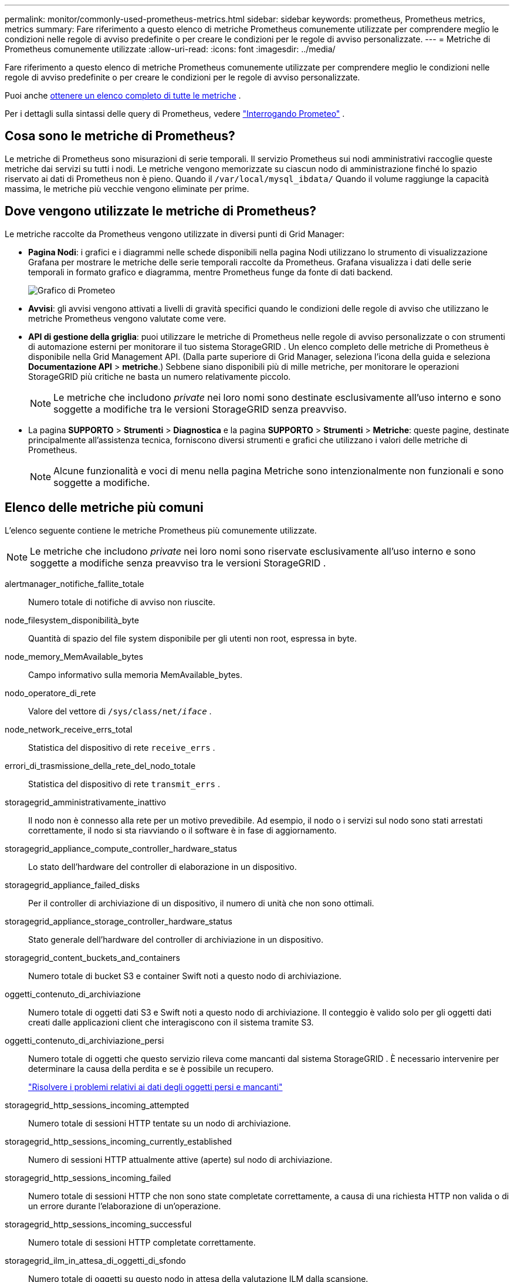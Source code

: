 ---
permalink: monitor/commonly-used-prometheus-metrics.html 
sidebar: sidebar 
keywords: prometheus, Prometheus metrics, metrics 
summary: Fare riferimento a questo elenco di metriche Prometheus comunemente utilizzate per comprendere meglio le condizioni nelle regole di avviso predefinite o per creare le condizioni per le regole di avviso personalizzate. 
---
= Metriche di Prometheus comunemente utilizzate
:allow-uri-read: 
:icons: font
:imagesdir: ../media/


[role="lead"]
Fare riferimento a questo elenco di metriche Prometheus comunemente utilizzate per comprendere meglio le condizioni nelle regole di avviso predefinite o per creare le condizioni per le regole di avviso personalizzate.

Puoi anche <<obtain-all-metrics,ottenere un elenco completo di tutte le metriche>> .

Per i dettagli sulla sintassi delle query di Prometheus, vedere https://prometheus.io/docs/prometheus/latest/querying/basics/["Interrogando Prometeo"^] .



== Cosa sono le metriche di Prometheus?

Le metriche di Prometheus sono misurazioni di serie temporali.  Il servizio Prometheus sui nodi amministrativi raccoglie queste metriche dai servizi su tutti i nodi.  Le metriche vengono memorizzate su ciascun nodo di amministrazione finché lo spazio riservato ai dati di Prometheus non è pieno.  Quando il `/var/local/mysql_ibdata/` Quando il volume raggiunge la capacità massima, le metriche più vecchie vengono eliminate per prime.



== Dove vengono utilizzate le metriche di Prometheus?

Le metriche raccolte da Prometheus vengono utilizzate in diversi punti di Grid Manager:

* *Pagina Nodi*: i grafici e i diagrammi nelle schede disponibili nella pagina Nodi utilizzano lo strumento di visualizzazione Grafana per mostrare le metriche delle serie temporali raccolte da Prometheus.  Grafana visualizza i dati delle serie temporali in formato grafico e diagramma, mentre Prometheus funge da fonte di dati backend.
+
image::../media/nodes_page_network_traffic_graph.png[Grafico di Prometeo]

* *Avvisi*: gli avvisi vengono attivati a livelli di gravità specifici quando le condizioni delle regole di avviso che utilizzano le metriche Prometheus vengono valutate come vere.
* *API di gestione della griglia*: puoi utilizzare le metriche di Prometheus nelle regole di avviso personalizzate o con strumenti di automazione esterni per monitorare il tuo sistema StorageGRID .  Un elenco completo delle metriche di Prometheus è disponibile nella Grid Management API.  (Dalla parte superiore di Grid Manager, seleziona l'icona della guida e seleziona *Documentazione API* > *metriche*.)  Sebbene siano disponibili più di mille metriche, per monitorare le operazioni StorageGRID più critiche ne basta un numero relativamente piccolo.
+

NOTE: Le metriche che includono _private_ nei loro nomi sono destinate esclusivamente all'uso interno e sono soggette a modifiche tra le versioni StorageGRID senza preavviso.

* La pagina *SUPPORTO* > *Strumenti* > *Diagnostica* e la pagina *SUPPORTO* > *Strumenti* > *Metriche*: queste pagine, destinate principalmente all'assistenza tecnica, forniscono diversi strumenti e grafici che utilizzano i valori delle metriche di Prometheus.
+

NOTE: Alcune funzionalità e voci di menu nella pagina Metriche sono intenzionalmente non funzionali e sono soggette a modifiche.





== Elenco delle metriche più comuni

L'elenco seguente contiene le metriche Prometheus più comunemente utilizzate.


NOTE: Le metriche che includono _private_ nei loro nomi sono riservate esclusivamente all'uso interno e sono soggette a modifiche senza preavviso tra le versioni StorageGRID .

alertmanager_notifiche_fallite_totale:: Numero totale di notifiche di avviso non riuscite.
node_filesystem_disponibilità_byte:: Quantità di spazio del file system disponibile per gli utenti non root, espressa in byte.
node_memory_MemAvailable_bytes:: Campo informativo sulla memoria MemAvailable_bytes.
nodo_operatore_di_rete:: Valore del vettore di `/sys/class/net/_iface_` .
node_network_receive_errs_total:: Statistica del dispositivo di rete `receive_errs` .
errori_di_trasmissione_della_rete_del_nodo_totale:: Statistica del dispositivo di rete `transmit_errs` .
storagegrid_amministrativamente_inattivo:: Il nodo non è connesso alla rete per un motivo prevedibile.  Ad esempio, il nodo o i servizi sul nodo sono stati arrestati correttamente, il nodo si sta riavviando o il software è in fase di aggiornamento.
storagegrid_appliance_compute_controller_hardware_status:: Lo stato dell'hardware del controller di elaborazione in un dispositivo.
storagegrid_appliance_failed_disks:: Per il controller di archiviazione di un dispositivo, il numero di unità che non sono ottimali.
storagegrid_appliance_storage_controller_hardware_status:: Stato generale dell'hardware del controller di archiviazione in un dispositivo.
storagegrid_content_buckets_and_containers:: Numero totale di bucket S3 e container Swift noti a questo nodo di archiviazione.
oggetti_contenuto_di_archiviazione:: Numero totale di oggetti dati S3 e Swift noti a questo nodo di archiviazione. Il conteggio è valido solo per gli oggetti dati creati dalle applicazioni client che interagiscono con il sistema tramite S3.
oggetti_contenuto_di_archiviazione_persi:: Numero totale di oggetti che questo servizio rileva come mancanti dal sistema StorageGRID .  È necessario intervenire per determinare la causa della perdita e se è possibile un recupero.
+
--
link:../troubleshoot/troubleshooting-lost-and-missing-object-data.html["Risolvere i problemi relativi ai dati degli oggetti persi e mancanti"]

--
storagegrid_http_sessions_incoming_attempted:: Numero totale di sessioni HTTP tentate su un nodo di archiviazione.
storagegrid_http_sessions_incoming_currently_established:: Numero di sessioni HTTP attualmente attive (aperte) sul nodo di archiviazione.
storagegrid_http_sessions_incoming_failed:: Numero totale di sessioni HTTP che non sono state completate correttamente, a causa di una richiesta HTTP non valida o di un errore durante l'elaborazione di un'operazione.
storagegrid_http_sessions_incoming_successful:: Numero totale di sessioni HTTP completate correttamente.
storagegrid_ilm_in_attesa_di_oggetti_di_sfondo:: Numero totale di oggetti su questo nodo in attesa della valutazione ILM dalla scansione.
storagegrid_ilm_in_attesa_di_oggetti_di_valutazione_client_al_secondo:: La frequenza attuale con cui gli oggetti vengono valutati in base alla policy ILM su questo nodo.
storagegrid_ilm_in_attesa_di_oggetti_client:: Numero totale di oggetti su questo nodo in attesa di valutazione ILM da parte delle operazioni client (ad esempio, acquisizione).
storagegrid_ilm_in_attesa_di_oggetti_totali:: Numero totale di oggetti in attesa di valutazione ILM.
storagegrid_ilm_scan_oggetti_al_secondo:: La velocità con cui gli oggetti di proprietà di questo nodo vengono scansionati e messi in coda per ILM.
storagegrid_ilm_scan_period_estimated_minutes:: Tempo stimato per completare una scansione ILM completa su questo nodo.
+
--
*Nota:* una scansione completa non garantisce che ILM sia stato applicato a tutti gli oggetti di proprietà di questo nodo.

--
storagegrid_load_balancer_endpoint_cert_scadenza_tempo:: Tempo di scadenza del certificato dell'endpoint del bilanciatore del carico in secondi dall'epoca.
storagegrid_metadata_queries_latenza_media_millisecondi:: Tempo medio necessario per eseguire una query sull'archivio metadati tramite questo servizio.
storagegrid_network_bytes_ricevuti:: Quantità totale di dati ricevuti dall'installazione.
storagegrid_network_bytes_trasmessi:: Quantità totale di dati inviati dall'installazione.
percentuale_utilizzo_cpu_node_storagegrid:: Percentuale di tempo CPU disponibile attualmente utilizzata da questo servizio.  Indica il livello di attività del servizio.  La quantità di tempo CPU disponibile dipende dal numero di CPU del server.
storagegrid_ntp_chosen_time_source_offset_millisecondi:: Offset sistematico del tempo fornito da una sorgente temporale scelta.  L'offset viene introdotto quando il ritardo per raggiungere una sorgente temporale non è uguale al tempo necessario alla sorgente temporale per raggiungere il client NTP.
storagegrid_ntp_bloccato:: Il nodo non è bloccato su un server NTP (Network Time Protocol).
storagegrid_s3_data_transfers_bytes_ingested:: Quantità totale di dati acquisiti dai client S3 in questo nodo di archiviazione dall'ultima reimpostazione dell'attributo.
storagegrid_s3_data_transfers_bytes_retrieved:: Quantità totale di dati recuperati dai client S3 da questo nodo di archiviazione dall'ultima reimpostazione dell'attributo.
storagegrid_s3_operations_failed:: Numero totale di operazioni S3 non riuscite (codici di stato HTTP 4xx e 5xx), escluse quelle causate da errori di autorizzazione S3.
storagegrid_s3_operations_successful:: Numero totale di operazioni S3 riuscite (codice di stato HTTP 2xx).
storagegrid_s3_operations_unauthorized:: Numero totale di operazioni S3 non riuscite dovute a un errore di autorizzazione.
giorni di scadenza del certificato dell'interfaccia di gestione del certificato del server di storagegrid:: Numero di giorni prima della scadenza del certificato dell'interfaccia di gestione.
giorni di scadenza del certificato degli endpoint dell'api di archiviazione del certificato del server di storagegrid:: Numero di giorni prima della scadenza del certificato Object Storage API.
storagegrid_service_cpu_seconds:: Quantità cumulativa di tempo in cui la CPU è stata utilizzata da questo servizio dall'installazione.
storagegrid_service_memory_usage_bytes:: La quantità di memoria (RAM) attualmente utilizzata da questo servizio.  Questo valore è identico a quello visualizzato dall'utilità Linux top come RES.
storagegrid_service_network_bytes_ricevuti:: Quantità totale di dati ricevuti da questo servizio dall'installazione.
storagegrid_service_network_bytes_trasmessi:: La quantità totale di dati inviati da questo servizio.
storagegrid_service_restarts:: Numero totale di volte in cui il servizio è stato riavviato.
secondi di esecuzione del servizio storagegrid:: Tempo totale di esecuzione del servizio dall'installazione.
secondi di attività del servizio storagegrid:: Tempo totale di esecuzione del servizio dall'ultimo riavvio.
storagegrid_stato_di_archiviazione_corrente:: Lo stato attuale dei servizi di archiviazione.  I valori degli attributi sono:
+
--
* 10 = Non in linea
* 15 = Manutenzione
* 20 = Sola lettura
* 30 = In linea


--
storagegrid_stato_archiviazione:: Lo stato attuale dei servizi di archiviazione.  I valori degli attributi sono:
+
--
* 0 = Nessun errore
* 10 = In transizione
* 20 = Spazio libero insufficiente
* 30 = Volume/i non disponibile/i
* 40 = Errore


--
storagegrid_byte_dati_di_utilizzo_archiviazione:: Una stima della dimensione totale dei dati degli oggetti replicati e codificati per la cancellazione sul nodo di archiviazione.
storagegrid_metadati_utilizzo_archiviazione_byte_consentiti:: Lo spazio totale sul volume 0 di ciascun nodo di archiviazione consentito per i metadati degli oggetti.  Questo valore è sempre inferiore allo spazio effettivamente riservato ai metadati su un nodo, perché una parte dello spazio riservato è necessaria per operazioni essenziali del database (come compattazione e riparazione) e futuri aggiornamenti hardware e software. Lo spazio consentito per i metadati degli oggetti controlla la capacità complessiva degli oggetti.
storagegrid_metadati_utilizzo_archiviazione_byte:: Quantità di metadati dell'oggetto sul volume di archiviazione 0, in byte.
storagegrid_utilizzo_archiviazione_spazio_totale_byte:: Quantità totale di spazio di archiviazione assegnato a tutti gli archivi di oggetti.
storagegrid_storage_utilization_space_usable_bytes:: Quantità totale di spazio di archiviazione degli oggetti rimanente.  Calcolato sommando la quantità di spazio disponibile per tutti gli archivi di oggetti sul nodo di archiviazione.
storagegrid_swift_data_transfers_bytes_ingested:: Quantità totale di dati acquisiti dai client Swift in questo nodo di archiviazione dall'ultima reimpostazione dell'attributo.
storagegrid_swift_data_transfers_bytes_recuperati:: Quantità totale di dati recuperati dai client Swift da questo nodo di archiviazione dall'ultima reimpostazione dell'attributo.
operazioni_swift_di_archiviazione_fallite:: Numero totale di operazioni Swift non riuscite (codici di stato HTTP 4xx e 5xx), escluse quelle causate da errori di autorizzazione Swift.
operazioni_rapide_di_archiviazione_riuscite:: Numero totale di operazioni Swift riuscite (codice di stato HTTP 2xx).
operazioni_rapide_di_archiviazione_non_autorizzate:: Numero totale di operazioni Swift non riuscite dovute a un errore di autorizzazione (codici di stato HTTP 401, 403, 405).
storagegrid_tenant_usage_data_bytes:: La dimensione logica di tutti gli oggetti per il tenant.
conteggio_oggetti_utilizzo_tenant_storagegrid:: Numero di oggetti per l'inquilino.
storagegrid_tenant_quota_utilizzo_byte:: Quantità massima di spazio logico disponibile per gli oggetti del tenant.  Se non viene specificata una metrica di quota, lo spazio disponibile è illimitato.




== Ottieni un elenco di tutte le metriche

[[obtain-all-metrics]]Per ottenere l'elenco completo delle metriche, utilizzare l'API Grid Management.

. Nella parte superiore di Grid Manager, seleziona l'icona della guida e seleziona *Documentazione API*.
. Individuare le operazioni *metriche*.
. Eseguire il `GET /grid/metric-names` operazione.
. Scarica i risultati.

